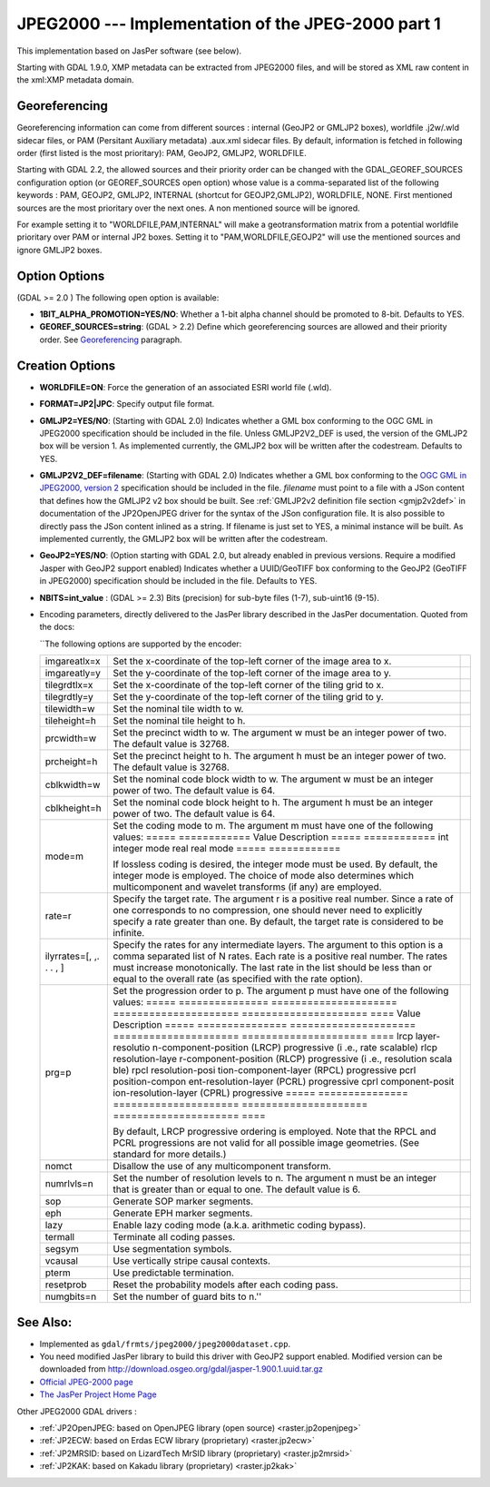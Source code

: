 .. _raster.jpeg2000:

JPEG2000 --- Implementation of the JPEG-2000 part 1
===================================================

This implementation based on JasPer software (see below).

Starting with GDAL 1.9.0, XMP metadata can be extracted from JPEG2000
files, and will be stored as XML raw content in the xml:XMP metadata
domain.

Georeferencing
--------------

Georeferencing information can come from different sources : internal
(GeoJP2 or GMLJP2 boxes), worldfile .j2w/.wld sidecar files, or PAM
(Persitant Auxiliary metadata) .aux.xml sidecar files. By default,
information is fetched in following order (first listed is the most
prioritary): PAM, GeoJP2, GMLJP2, WORLDFILE.

Starting with GDAL 2.2, the allowed sources and their priority order can
be changed with the GDAL_GEOREF_SOURCES configuration option (or
GEOREF_SOURCES open option) whose value is a comma-separated list of the
following keywords : PAM, GEOJP2, GMLJP2, INTERNAL (shortcut for
GEOJP2,GMLJP2), WORLDFILE, NONE. First mentioned sources are the most
prioritary over the next ones. A non mentioned source will be ignored.

For example setting it to "WORLDFILE,PAM,INTERNAL" will make a
geotransformation matrix from a potential worldfile prioritary over PAM
or internal JP2 boxes. Setting it to "PAM,WORLDFILE,GEOJP2" will use the
mentioned sources and ignore GMLJP2 boxes.

Option Options
--------------

(GDAL >= 2.0 ) The following open option is available:

-  **1BIT_ALPHA_PROMOTION=YES/NO**: Whether a 1-bit alpha channel should
   be promoted to 8-bit. Defaults to YES.

-  **GEOREF_SOURCES=string**: (GDAL > 2.2) Define which georeferencing
   sources are allowed and their priority order. See
   `Georeferencing <#georeferencing>`__ paragraph.

Creation Options
----------------

-  **WORLDFILE=ON**: Force the generation of an associated ESRI world
   file (.wld).
-  **FORMAT=JP2|JPC**: Specify output file format.
-  **GMLJP2=YES/NO**: (Starting with GDAL 2.0) Indicates whether a GML
   box conforming to the OGC GML in JPEG2000 specification should be
   included in the file. Unless GMLJP2V2_DEF is used, the version of the
   GMLJP2 box will be version 1. As implemented currently, the GMLJP2
   box will be written after the codestream. Defaults to YES.
-  **GMLJP2V2_DEF=filename**: (Starting with GDAL 2.0) Indicates whether
   a GML box conforming to the `OGC GML in JPEG2000, version
   2 <http://docs.opengeospatial.org/is/08-085r4/08-085r4.html>`__
   specification should be included in the file. *filename* must point
   to a file with a JSon content that defines how the GMLJP2 v2 box
   should be built. See :ref:`GMLJP2v2 definition file
   section <gmjp2v2def>` in documentation of
   the JP2OpenJPEG driver for the syntax of the JSon configuration file.
   It is also possible to directly pass the JSon content inlined as a
   string. If filename is just set to YES, a minimal instance will be
   built. As implemented currently, the GMLJP2 box will be written after
   the codestream.
-  **GeoJP2=YES/NO**: (Option starting with GDAL 2.0, but already
   enabled in previous versions. Require a modified Jasper with GeoJP2
   support enabled) Indicates whether a UUID/GeoTIFF box conforming to
   the GeoJP2 (GeoTIFF in JPEG2000) specification should be included in
   the file. Defaults to YES.
-  **NBITS=int_value** : (GDAL >= 2.3) Bits (precision) for sub-byte
   files (1-7), sub-uint16 (9-15).

-  Encoding parameters, directly delivered to the JasPer library
   described in the JasPer documentation. Quoted from the docs:

   \``The following options are supported by the encoder:

   +-----------------------+-----------------------+-----------------------+
   | imgareatlx=x          | Set the x-coordinate  |                       |
   |                       | of the top-left       |                       |
   |                       | corner of the image   |                       |
   |                       | area to x.            |                       |
   +-----------------------+-----------------------+-----------------------+
   | imgareatly=y          | Set the y-coordinate  |                       |
   |                       | of the top-left       |                       |
   |                       | corner of the image   |                       |
   |                       | area to y.            |                       |
   +-----------------------+-----------------------+-----------------------+
   | tilegrdtlx=x          | Set the x-coordinate  |                       |
   |                       | of the top-left       |                       |
   |                       | corner of the tiling  |                       |
   |                       | grid to x.            |                       |
   +-----------------------+-----------------------+-----------------------+
   | tilegrdtly=y          | Set the y-coordinate  |                       |
   |                       | of the top-left       |                       |
   |                       | corner of the tiling  |                       |
   |                       | grid to y.            |                       |
   +-----------------------+-----------------------+-----------------------+
   | tilewidth=w           | Set the nominal tile  |                       |
   |                       | width to w.           |                       |
   +-----------------------+-----------------------+-----------------------+
   | tileheight=h          | Set the nominal tile  |                       |
   |                       | height to h.          |                       |
   +-----------------------+-----------------------+-----------------------+
   | prcwidth=w            | Set the precinct      |                       |
   |                       | width to w. The       |                       |
   |                       | argument w must be an |                       |
   |                       | integer power of two. |                       |
   |                       | The default value is  |                       |
   |                       | 32768.                |                       |
   +-----------------------+-----------------------+-----------------------+
   | prcheight=h           | Set the precinct      |                       |
   |                       | height to h. The      |                       |
   |                       | argument h must be an |                       |
   |                       | integer power of two. |                       |
   |                       | The default value is  |                       |
   |                       | 32768.                |                       |
   +-----------------------+-----------------------+-----------------------+
   | cblkwidth=w           | Set the nominal code  |                       |
   |                       | block width to w. The |                       |
   |                       | argument w must be an |                       |
   |                       | integer power of two. |                       |
   |                       | The default value is  |                       |
   |                       | 64.                   |                       |
   +-----------------------+-----------------------+-----------------------+
   | cblkheight=h          | Set the nominal code  |                       |
   |                       | block height to h.    |                       |
   |                       | The argument h must   |                       |
   |                       | be an integer power   |                       |
   |                       | of two. The default   |                       |
   |                       | value is 64.          |                       |
   +-----------------------+-----------------------+-----------------------+
   | mode=m                | Set the coding mode   |                       |
   |                       | to m. The argument m  |                       |
   |                       | must have one of the  |                       |
   |                       | following values:     |                       |
   |                       | ===== ============    |                       |
   |                       | Value Description     |                       |
   |                       | ===== ============    |                       |
   |                       | int   integer mode    |                       |
   |                       | real  real mode       |                       |
   |                       | ===== ============    |                       |
   |                       |                       |                       |
   |                       | If lossless coding is |                       |
   |                       | desired, the integer  |                       |
   |                       | mode must be used. By |                       |
   |                       | default, the integer  |                       |
   |                       | mode is employed. The |                       |
   |                       | choice of mode also   |                       |
   |                       | determines which      |                       |
   |                       | multicomponent and    |                       |
   |                       | wavelet transforms    |                       |
   |                       | (if any) are          |                       |
   |                       | employed.             |                       |
   +-----------------------+-----------------------+-----------------------+
   | rate=r                | Specify the target    |                       |
   |                       | rate. The argument r  |                       |
   |                       | is a positive real    |                       |
   |                       | number. Since a rate  |                       |
   |                       | of one corresponds to |                       |
   |                       | no compression, one   |                       |
   |                       | should never need to  |                       |
   |                       | explicitly specify a  |                       |
   |                       | rate greater than     |                       |
   |                       | one. By default, the  |                       |
   |                       | target rate is        |                       |
   |                       | considered to be      |                       |
   |                       | infinite.             |                       |
   +-----------------------+-----------------------+-----------------------+
   | ilyrrates=[, ,. . . , | Specify the rates for |                       |
   | ]                     | any intermediate      |                       |
   |                       | layers. The argument  |                       |
   |                       | to this option is a   |                       |
   |                       | comma separated list  |                       |
   |                       | of N rates. Each rate |                       |
   |                       | is a positive real    |                       |
   |                       | number. The rates     |                       |
   |                       | must increase         |                       |
   |                       | monotonically. The    |                       |
   |                       | last rate in the list |                       |
   |                       | should be less than   |                       |
   |                       | or equal to the       |                       |
   |                       | overall rate (as      |                       |
   |                       | specified with the    |                       |
   |                       | rate option).         |                       |
   +-----------------------+-----------------------+-----------------------+
   | prg=p                 | Set the progression   |                       |
   |                       | order to p. The       |                       |
   |                       | argument p must have  |                       |
   |                       | one of the following  |                       |
   |                       | values:               |                       |
   |                       | ===== =============== |                       |
   |                       | ===================== |                       |
   |                       | ===================== |                       |
   |                       | ===================== |                       |
   |                       | ====                  |                       |
   |                       | Value Description     |                       |
   |                       | ===== =============== |                       |
   |                       | ===================== |                       |
   |                       | ===================== |                       |
   |                       | ===================== |                       |
   |                       | ====                  |                       |
   |                       | lrcp  layer-resolutio |                       |
   |                       | n-component-position  |                       |
   |                       | (LRCP) progressive (i |                       |
   |                       | .e., rate scalable)   |                       |
   |                       | rlcp  resolution-laye |                       |
   |                       | r-component-position  |                       |
   |                       | (RLCP) progressive (i |                       |
   |                       | .e., resolution scala |                       |
   |                       | ble)                  |                       |
   |                       | rpcl  resolution-posi |                       |
   |                       | tion-component-layer  |                       |
   |                       | (RPCL) progressive    |                       |
   |                       | pcrl  position-compon |                       |
   |                       | ent-resolution-layer  |                       |
   |                       | (PCRL) progressive    |                       |
   |                       | cprl  component-posit |                       |
   |                       | ion-resolution-layer  |                       |
   |                       | (CPRL) progressive    |                       |
   |                       | ===== =============== |                       |
   |                       | ===================== |                       |
   |                       | ===================== |                       |
   |                       | ===================== |                       |
   |                       | ====                  |                       |
   |                       |                       |                       |
   |                       | By default, LRCP      |                       |
   |                       | progressive ordering  |                       |
   |                       | is employed. Note     |                       |
   |                       | that the RPCL and     |                       |
   |                       | PCRL progressions are |                       |
   |                       | not valid for all     |                       |
   |                       | possible image        |                       |
   |                       | geometries. (See      |                       |
   |                       | standard for more     |                       |
   |                       | details.)             |                       |
   +-----------------------+-----------------------+-----------------------+
   | nomct                 | Disallow the use of   |                       |
   |                       | any multicomponent    |                       |
   |                       | transform.            |                       |
   +-----------------------+-----------------------+-----------------------+
   | numrlvls=n            | Set the number of     |                       |
   |                       | resolution levels to  |                       |
   |                       | n. The argument n     |                       |
   |                       | must be an integer    |                       |
   |                       | that is greater than  |                       |
   |                       | or equal to one. The  |                       |
   |                       | default value is 6.   |                       |
   +-----------------------+-----------------------+-----------------------+
   | sop                   | Generate SOP marker   |                       |
   |                       | segments.             |                       |
   +-----------------------+-----------------------+-----------------------+
   | eph                   | Generate EPH marker   |                       |
   |                       | segments.             |                       |
   +-----------------------+-----------------------+-----------------------+
   | lazy                  | Enable lazy coding    |                       |
   |                       | mode (a.k.a.          |                       |
   |                       | arithmetic coding     |                       |
   |                       | bypass).              |                       |
   +-----------------------+-----------------------+-----------------------+
   | termall               | Terminate all coding  |                       |
   |                       | passes.               |                       |
   +-----------------------+-----------------------+-----------------------+
   | segsym                | Use segmentation      |                       |
   |                       | symbols.              |                       |
   +-----------------------+-----------------------+-----------------------+
   | vcausal               | Use vertically stripe |                       |
   |                       | causal contexts.      |                       |
   +-----------------------+-----------------------+-----------------------+
   | pterm                 | Use predictable       |                       |
   |                       | termination.          |                       |
   +-----------------------+-----------------------+-----------------------+
   | resetprob             | Reset the probability |                       |
   |                       | models after each     |                       |
   |                       | coding pass.          |                       |
   +-----------------------+-----------------------+-----------------------+
   | numgbits=n            | Set the number of     |                       |
   |                       | guard bits to n.''    |                       |
   +-----------------------+-----------------------+-----------------------+

See Also:
---------

-  Implemented as ``gdal/frmts/jpeg2000/jpeg2000dataset.cpp``.
-  You need modified JasPer library to build this driver with GeoJP2
   support enabled. Modified version can be downloaded from
   `http://download.osgeo.org/gdal/jasper-1.900.1.uuid.tar.gz <http://download.osgeo.org/gdal/jasper-1.900.1.uuid.tar.gz%20%20>`__
-  `Official JPEG-2000 page <http://www.jpeg.org/JPEG2000.html>`__
-  `The JasPer Project Home
   Page <http://www.ece.uvic.ca/~mdadams/jasper/>`__

Other JPEG2000 GDAL drivers :

-  :ref:`JP2OpenJPEG: based on OpenJPEG library (open
   source) <raster.jp2openjpeg>`

-  :ref:`JP2ECW: based on Erdas ECW library
   (proprietary) <raster.jp2ecw>`

-  :ref:`JP2MRSID: based on LizardTech MrSID library
   (proprietary) <raster.jp2mrsid>`

-  :ref:`JP2KAK: based on Kakadu library (proprietary) <raster.jp2kak>`
